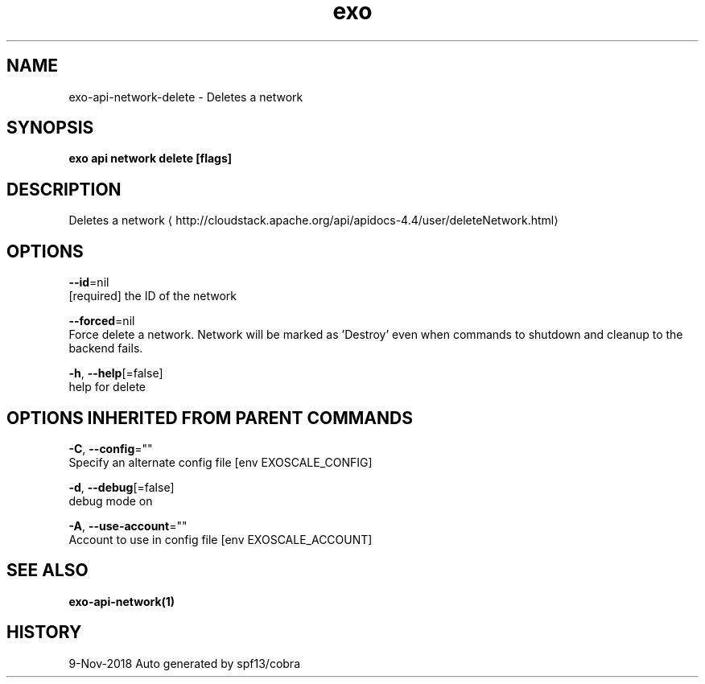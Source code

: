.TH "exo" "1" "Nov 2018" "Auto generated by spf13/cobra" "" 
.nh
.ad l


.SH NAME
.PP
exo\-api\-network\-delete \- Deletes a network


.SH SYNOPSIS
.PP
\fBexo api network delete [flags]\fP


.SH DESCRIPTION
.PP
Deletes a network 
\[la]http://cloudstack.apache.org/api/apidocs-4.4/user/deleteNetwork.html\[ra]


.SH OPTIONS
.PP
\fB\-\-id\fP=nil
    [required] the ID of the network

.PP
\fB\-\-forced\fP=nil
    Force delete a network. Network will be marked as 'Destroy' even when commands to shutdown and cleanup to the backend fails.

.PP
\fB\-h\fP, \fB\-\-help\fP[=false]
    help for delete


.SH OPTIONS INHERITED FROM PARENT COMMANDS
.PP
\fB\-C\fP, \fB\-\-config\fP=""
    Specify an alternate config file [env EXOSCALE\_CONFIG]

.PP
\fB\-d\fP, \fB\-\-debug\fP[=false]
    debug mode on

.PP
\fB\-A\fP, \fB\-\-use\-account\fP=""
    Account to use in config file [env EXOSCALE\_ACCOUNT]


.SH SEE ALSO
.PP
\fBexo\-api\-network(1)\fP


.SH HISTORY
.PP
9\-Nov\-2018 Auto generated by spf13/cobra
